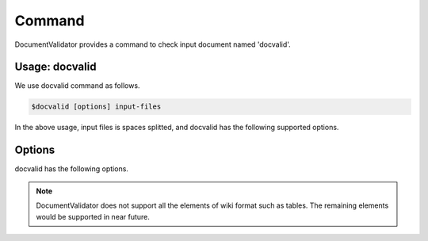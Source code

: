 Command
=========

DocumentValidator provides a command to check input document named 'docvalid'.

Usage: docvalid
---------------

We use docvalid command as follows.

.. code-block:: bash

  $docvalid [options] input-files

In the above usage, input files is spaces splitted, and docvalid has the following supported options.

Options
--------

docvalid has the following options.

.. option:: -c <CONFIG_FILE>, --configuration <CONFIG_FILE>

   Configuration file for DocumentValidator

.. option:: -f <INPUT_FORMAT>, --input_format <INPUT_FORMAT>

   Input file format. [**Default**: plain]

   The argument of this option represents the input format. Currently DocumentValidator supports the following formatts.

   .. table::

      ======== =====================
      Value    Description
      ======== =====================
      plain    Plain text format
      wiki     Wiki (Textile) format
      markdown Markdown format
      ======== =====================

.. Note::
   DocumentValidator does not support all the elements of wiki format such as tables. The remaining elements would be supported in near future.

.. option:: -r <RESULT_FORMAT>, --result_format <RESULT_FORMAT>

   result format. [**Default**: plain]

   The argument of this option represents the output format. Currently DocumentValidator supports the following output formatts.

   .. table::

      ====== =====================
      Value     Description
      ====== =====================
      plain    plain text format
      xml      xml format
      ====== =====================

.. option:: -h, --help

   Show help messages.

.. option:: --version

   Show the vesrion.
